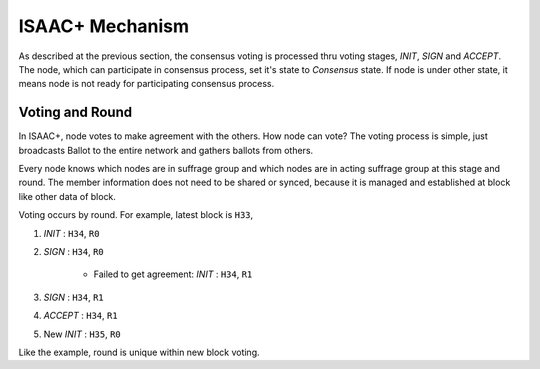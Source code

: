 ============================================================
ISAAC+ Mechanism
============================================================

As described at the previous section, the consensus voting is processed thru voting stages, *INIT*, *SIGN* and *ACCEPT*. The node, which can participate in consensus process, set it's state to *Consensus* state. If node is under other state, it means node is not ready for participating consensus process.

Voting and Round
------------------------------------------------------------

In ISAAC+, node votes to make agreement with the others. How node can vote? The voting process is simple, just broadcasts Ballot to the entire network and gathers ballots from others.

Every node knows which nodes are in suffrage group and which nodes are in acting suffrage group at this stage and round. The member information does not need to be shared or synced, because it is managed and established at block like other data of block.

Voting occurs by round. For example, latest block is ``H33``,

#. *INIT* : ``H34``, ``R0``
#. *SIGN* : ``H34``, ``R0``

    - Failed to get agreement: *INIT* : ``H34``, ``R1``
#. *SIGN* : ``H34``, ``R1``
#. *ACCEPT* : ``H34``, ``R1``
#. New *INIT* : ``H35``, ``R0``

Like the example, round is unique within new block voting.

